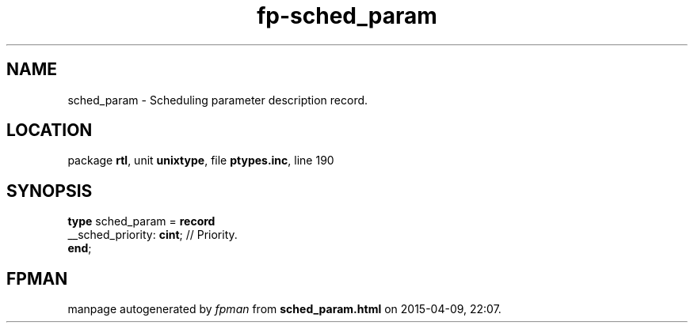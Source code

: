 .\" file autogenerated by fpman
.TH "fp-sched_param" 3 "2014-03-14" "fpman" "Free Pascal Programmer's Manual"
.SH NAME
sched_param - Scheduling parameter description record.
.SH LOCATION
package \fBrtl\fR, unit \fBunixtype\fR, file \fBptypes.inc\fR, line 190
.SH SYNOPSIS
\fBtype\fR sched_param = \fBrecord\fR
  __sched_priority: \fBcint\fR; // Priority.
.br
\fBend\fR;
.SH FPMAN
manpage autogenerated by \fIfpman\fR from \fBsched_param.html\fR on 2015-04-09, 22:07.

